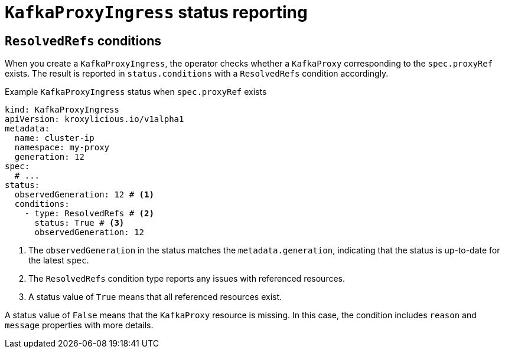 [id='con-understanding-kafkaproxyingress-status-{context}']
= `KafkaProxyIngress` status reporting

== `ResolvedRefs` conditions

When you create a `KafkaProxyIngress`, the operator checks whether a `KafkaProxy` corresponding to the `spec.proxyRef` exists.
The result is reported in `status.conditions` with a `ResolvedRefs` condition accordingly.

.Example `KafkaProxyIngress` status when `spec.proxyRef` exists
[source,yaml]
----
kind: KafkaProxyIngress
apiVersion: kroxylicious.io/v1alpha1
metadata:
  name: cluster-ip
  namespace: my-proxy
  generation: 12
spec:
  # ...
status:
  observedGeneration: 12 # <1>
  conditions:
    - type: ResolvedRefs # <2>
      status: True # <3>
      observedGeneration: 12
----
<1> The `observedGeneration` in the status matches the `metadata.generation`, indicating that the status is up-to-date for the latest `spec`.
<2> The `ResolvedRefs` condition type reports any issues with referenced resources.
<3> A status value of `True` means that all referenced resources exist. 

A status value of `False` means that the `KafkaProxy` resource is missing. In this case, the condition includes `reason` and `message` properties with more details.